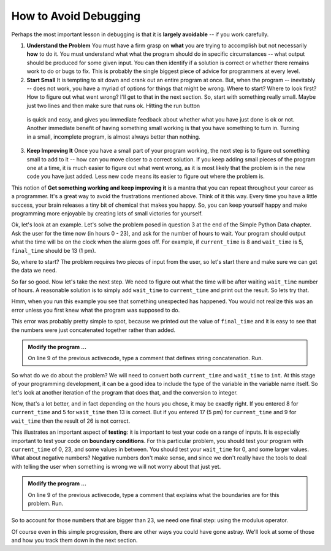..  Copyright (C)  Brad Miller, David Ranum, Jeffrey Elkner, Peter Wentworth, Allen B. Downey, Chris
    Meyers, and Dario Mitchell.  Permission is granted to copy, distribute
    and/or modify this document under the terms of the GNU Free Documentation
    License, Version 1.3 or any later version published by the Free Software
    Foundation; with Invariant Sections being Forward, Prefaces, and
    Contributor List, no Front-Cover Texts, and no Back-Cover Texts.  A copy of
    the license is included in the section entitled "GNU Free Documentation
    License".

.. qnum::
   :prefix: debug-2-
   :start: 1

.. index:: boundary condition, testing, debug

How to Avoid Debugging
----------------------

Perhaps the most important lesson in debugging is that it is **largely avoidable** -- if you work carefully.

1.  **Understand the Problem**  You must have a firm grasp on **what** you are trying to accomplish but not 
    necessarily **how** to do it. You must understand what what the program should do in specific circumstances 
    -- what output should be produced for some given input. You can then identify if a solution is correct or 
    whether there remains work to do or bugs to fix. This is probably the single biggest piece of advice for 
    programmers at every level.  

2.  **Start Small**  It is tempting to sit down and crank out an entire program at once.  But, when the program 
    -- inevitably -- does not work, you have a myriad of options for things that might be wrong.  Where to start? 
    Where to look first?  How to figure out what went wrong?  I'll get to that in the next section.  So, start 
    with something really small.  Maybe just two lines and then make sure that runs ok.  Hitting the run button 
   is quick and easy, and gives you immediate feedback about whether what you have just done is ok or not.  
   Another immediate benefit of having something small working is that you have something to turn in.  Turning 
   in a small, incomplete program, is almost always better than nothing.


3.  **Keep Improving It**  Once you have a small part of your program working, the next step is to figure out 
    something small to add to it -- how can you move closer to a correct solution.  If you keep adding small 
    pieces of the program one at a time, it is much easier to figure out what went wrong, as it is most likely 
    that the problem is in the new code you have just added.  Less new code means its easier to figure out where 
    the problem is.

This notion of **Get something working and keep improving it** is a mantra that you can repeat throughout your 
career as a programmer.  It's a great way to avoid the frustrations mentioned above.  Think of it this way.  
Every time you have a little success, your brain releases a tiny bit of chemical that makes you happy.  So, you 
can keep yourself happy and make programming more enjoyable by creating lots of small victories for yourself.


Ok, let's look at an example.  Let's solve the problem posed in question 3 at the end of the Simple Python Data 
chapter.  Ask the user for the time now (in hours 0 - 23), and ask for the number of hours to wait. Your program 
should output what the time will be on the clock when the alarm goes off. For example, if ``current_time`` is 8 
and ``wait_time`` is 5, ``final_time`` should be 13 (1 pm).

So, where to start?  The problem requires two pieces of input from the user, so let's start there and make sure 
we can get the data we need.

.. activecode:: dba

   current_time = input("what is the current time (in hours)?")
   wait_time = input("How many hours do you want to wait?")

   print(current_time)
   print(wait_time)


So far so good.  Now let's take the next step.  We need to figure out what the time will be after waiting 
``wait_time`` number of hours.  A reasonable solution is to simply add ``wait_time`` to ``current_time`` and 
print out the result.  So lets try that.

.. activecode:: dbb

   current_time = input("What is the current time (in hours 0 - 23)?")
   wait_time = input("How many hours do you want to wait?")

   print(current_time)
   print(wait_time)

   final_time = current_time + wait_time
   print(final_time)
   #

Hmm, when you run this example you see that something unexpected has happened. You would not realize this was an 
error unless you first knew what the program was supposed to do.

.. mchoice:: mcda
   :answer_a: Python is stupid and does not know how to add properly.
   :answer_b: There is nothing wrong here.
   :answer_c: Python is doing string concatenation, not integer addition.
   :correct: c
   :feedback_a: No, Python is probabaly not broken.
   :feedback_b: No, try adding the two numbers together yourself, you will definitely get a different result.
   :feedback_c: Yes!  Remember that input returns a string.  Now we will need to convert the string to an integer

   Which of the following best describes what is wrong with the  previous example?

This error was probably pretty simple to spot, because we printed out the value of ``final_time`` and it is easy 
to see that the numbers were just concatenated together rather than added.  

.. admonition:: Modify the program ...

   On line 9 of the previous activecode, type a comment that defines string concatenation. Run.

So what do we do about the problem?  We will need to convert both ``current_time`` and ``wait_time`` to ``int``.  
At this stage of your programming development, it can be a good idea to include the type of the variable in the 
variable name itself.  So let's look at another iteration of the program that does that, and the conversion to 
integer.


.. activecode:: dbc

   current_time_str = input("What is the current time (in hours 0-23)?")
   wait_time_str = input("How many hours do you want to wait?")

   current_time_int = int(current_time_str)
   wait_time_int = int(wait_time_str)

   final_time_int = current_time_int + wait_time_int
   print(final_time_int)
   #



Now, that's a lot better, and in fact depending on the hours you chose, it may be exactly right.  If you entered 
8 for ``current_time`` and 5 for ``wait_time`` then 13 is correct.  But if you entered 17 (5 pm) for 
``current_time`` and 9 for ``wait_time`` then the result of 26 is not correct.

This illustrates an important aspect of **testing**: it is important to test your code on a range of inputs.  It 
is especially important to test your code on **boundary conditions**.  For this particular problem, you should 
test your program with ``current_time`` of 0, 23, and some values in between.  You should test your ``wait_time`` 
for 0, and some larger values.  What about negative numbers?  Negative numbers don't make sense, and since we 
don't really have the tools to deal with telling the user when something is wrong we will not worry about that 
just yet.  

.. admonition:: Modify the program ...

   On line 9 of the previous activecode, type a comment that explains what the boundaries are for this problem. Run.


So to account for those numbers that are bigger than 23, we need one final step: using the modulus operator.

.. activecode:: dbd

   current_time_str = input("What is the current time (in hours 0-23)?")
   wait_time_str = input("How many hours do you want to wait?")

   current_time_int = int(current_time_str)
   wait_time_int = int(wait_time_str)

   final_time_int = current_time_int + wait_time_int
   
   final_answer = final_time_int % 24

   print("The time after waiting is: ", final_answer)

Of course even in this simple progression, there are other ways you could have gone astray.  We'll look at some 
of those and how you track them down in the next section.

